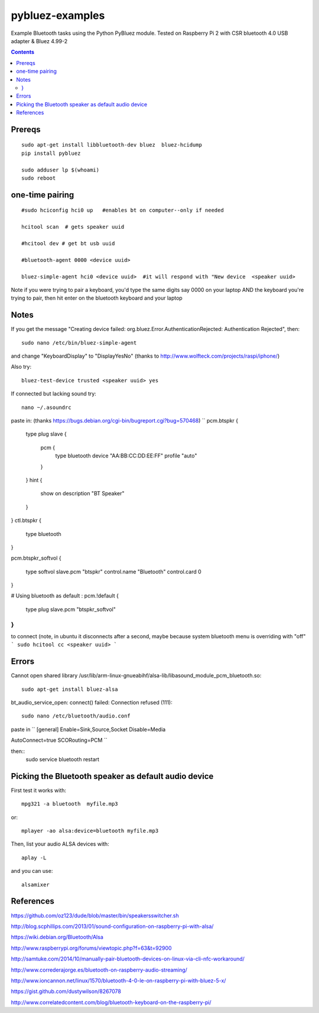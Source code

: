 ================
pybluez-examples
================
Example Bluetooth tasks using the Python PyBluez module.
Tested on Raspberry Pi 2 with CSR bluetooth 4.0 USB adapter & Bluez 4.99-2

.. contents::

Prereqs
=======
::

    sudo apt-get install libbluetooth-dev bluez  bluez-hcidump
    pip install pybluez

    sudo adduser lp $(whoami)
    sudo reboot


one-time pairing
================
::

    #sudo hciconfig hci0 up   #enables bt on computer--only if needed

    hcitool scan  # gets speaker uuid

    #hcitool dev # get bt usb uuid

    #bluetooth-agent 0000 <device uuid>

    bluez-simple-agent hci0 <device uuid>  #it will respond with "New device  <speaker uuid>

Note if you were trying to pair a keyboard, you'd type the same digits say 0000
on your laptop AND the keyboard you're trying to pair, then hit enter on the bluetooth 
keyboard and your laptop



Notes
=====
If you get the message "Creating device failed: org.bluez.Error.AuthenticationRejected: Authentication Rejected", then:: 

    sudo nano /etc/bin/bluez-simple-agent

and change "KeyboardDisplay" to "DisplayYesNo"
(thanks to http://www.wolfteck.com/projects/raspi/iphone/)

Also try::

    bluez-test-device trusted <speaker uuid> yes


If connected but lacking sound try::

    nano ~/.asoundrc

paste in:   (thanks https://bugs.debian.org/cgi-bin/bugreport.cgi?bug=570468)
``
pcm.btspkr {
   type plug
   slave {
       pcm {
           type bluetooth
           device "AA:BB:CC:DD:EE:FF"
           profile "auto"
       }   
   }   
   hint {
       show on
       description "BT Speaker"
   }   
}
ctl.btspkr {
  type bluetooth
}  

pcm.btspkr_softvol
{
   type softvol
   slave.pcm "btspkr"
   control.name "Bluetooth"
   control.card 0
}

# Using bluetooth as default : 
pcm.!default {
    type plug
    slave.pcm "btspkr_softvol"
}
``

to connect (note, in ubuntu it disconnects after a second, maybe because system
bluetooth menu is overriding with "off"
```
sudo hcitool cc <speaker uuid>
```

Errors
=======
Cannot open shared library /usr/lib/arm-linux-gnueabihf/alsa-lib/libasound_module_pcm_bluetooth.so::

    sudo apt-get install bluez-alsa



bt_audio_service_open: connect() failed: Connection refused (111)::

    sudo nano /etc/bluetooth/audio.conf

paste in
``
[general]
Enable=Sink,Source,Socket
Disable=Media

AutoConnect=true
SCORouting=PCM
``

then::
     sudo service bluetooth restart

Picking the Bluetooth speaker as default audio device
=====================================================
First test it works with::

    mpg321 -a bluetooth  myfile.mp3

or::

    mplayer -ao alsa:device=bluetooth myfile.mp3


Then, list your audio ALSA devices with::

    aplay -L
 
and you can use::
   
    alsamixer


References
==========
https://github.com/oz123/dude/blob/master/bin/speakersswitcher.sh

http://blog.scphillips.com/2013/01/sound-configuration-on-raspberry-pi-with-alsa/


https://wiki.debian.org/Bluetooth/Alsa

http://www.raspberrypi.org/forums/viewtopic.php?f=63&t=92900

http://samtuke.com/2014/10/manually-pair-bluetooth-devices-on-linux-via-cli-nfc-workaround/

http://www.correderajorge.es/bluetooth-on-raspberry-audio-streaming/

http://www.ioncannon.net/linux/1570/bluetooth-4-0-le-on-raspberry-pi-with-bluez-5-x/

https://gist.github.com/dustywilson/8267078

http://www.correlatedcontent.com/blog/bluetooth-keyboard-on-the-raspberry-pi/

